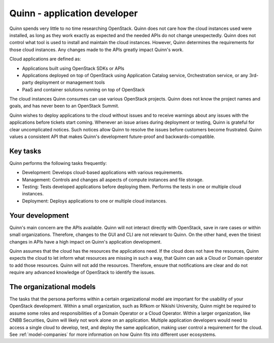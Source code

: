 .. _app-developer:

=============================
Quinn - application developer
=============================

Quinn spends very little to no time researching OpenStack. Quinn does not
care how the cloud instances used were installed, as long as they work
exactly as expected and the needed APIs do not change unexpectedly. Quinn
does not control what tool is used to install and maintain the cloud
instances. However, Quinn determines the requirements for those cloud
instances. Any changes made to the APIs greatly impact Quinn's work.

Cloud applications are defined as:

* Applications built using OpenStack SDKs or APIs
* Applications deployed on top of OpenStack using Application Catalog
  service, Orchestration service, or any 3rd-party deployment or management
  tools
* PaaS and container solutions running on top of OpenStack

The cloud instances Quinn consumes can use various OpenStack projects. Quinn
does not know the project names and goals, and has never been to an OpenStack
Summit.

Quinn wishes to deploy applications to the cloud without issues and to
receive warnings about any issues with the applications before tickets start
coming. Whenever an issue arises during deployment or testing, Quinn is
grateful for clear uncomplicated notices. Such notices allow Quinn to resolve
the issues before customers become frustrated. Quinn values a consistent API
that makes Quinn's development future-proof and backwards-compatible.

Key tasks
~~~~~~~~~

Quinn performs the following tasks frequently:

* Development: Develops cloud-based applications with various requirements.

* Management: Controls and changes all aspects of compute instances and file
  storage.

* Testing: Tests developed applications before deploying them. Performs the
  tests in one or multiple cloud instances.

* Deployment: Deploys applications to one or multiple cloud instances.

Your development
~~~~~~~~~~~~~~~~

Quinn's main concern are the APIs available. Quinn will not interact directly
with OpenStack, save in rare cases or within small organizations. Therefore,
changes to the GUI and CLI are not relevant to Quinn. On the other hand, even
the tiniest changes in APIs have a high impact on Quinn's application
development.

Quinn assumes that the cloud has the resources the applications need. If the
cloud does not have the resources, Quinn expects the cloud to let inform what
resources are missing in such a way, that Quinn can ask a Cloud or Domain
operator to add those resources. Quinn will not add the resources.
Therefore, ensure that notifications are clear and do not require any
advanced knowledge of OpenStack to identify the issues.

The organizational models
~~~~~~~~~~~~~~~~~~~~~~~~~

The tasks that the persona performs within a certain organizational model are
important for the usability of your OpenStack development. Within a small
organization, such as Rifkom or Nikishi University, Quinn might be required
to assume some roles and responsibilities of a Domain Operator or a Cloud
Operator. Within a larger organization, like CNBB Securities, Quinn will
likely not work alone on an application. Multiple application developers
would need to access a single cloud to develop, test, and deploy the same
application, making user control a requirement for the cloud. See
:ref:`model-companies` for more information on how Quinn fits into different
user ecosystems.

